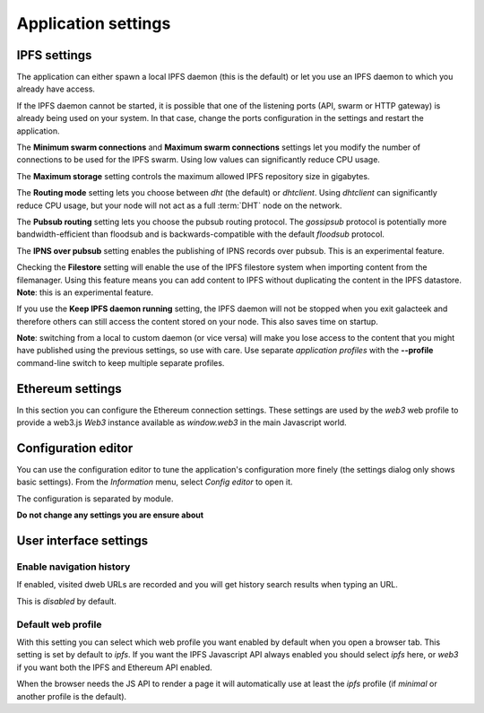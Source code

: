 
Application settings
====================

.. image:: ../../../../share/icons/settings.png
    :width: 64
    :height: 64

IPFS settings
-------------

The application can either spawn a local IPFS daemon (this is the default) or let
you use an IPFS daemon to which you already have access.

If the IPFS daemon cannot be started, it is possible that one of the listening
ports (API, swarm or HTTP gateway) is already being used on your system. In
that case, change the ports configuration in the settings and restart the
application.

The **Minimum swarm connections** and **Maximum swarm connections** settings
let you modify the number of connections to be used for the IPFS swarm.
Using low values can significantly reduce CPU usage.

The **Maximum storage** setting controls the maximum allowed IPFS repository
size in gigabytes.

The **Routing mode** setting lets you choose between *dht* (the default)
or *dhtclient*.  Using *dhtclient* can significantly reduce CPU usage, but
your node will not act as a full :term:`DHT` node on the network.

The **Pubsub routing** setting lets you choose the pubsub routing protocol.
The *gossipsub* protocol is potentially more bandwidth-efficient than
floodsub and is backwards-compatible with the default *floodsub* protocol.

The **IPNS over pubsub** setting enables the publishing of IPNS records
over pubsub. This is an experimental feature.

Checking the **Filestore** setting will enable the use of the
IPFS filestore system when importing content from the filemanager.
Using this feature means you can add content to IPFS without
duplicating the content in the IPFS datastore. **Note**: this
is an experimental feature.

If you use the **Keep IPFS daemon running** setting, the IPFS daemon
will not be stopped when you exit galacteek and therefore others
can still access the content stored on your node. This also saves
time on startup.

**Note**: switching from a local to custom daemon (or vice versa) will make you
lose access to the content that you might have published using the previous
settings, so use with care. Use separate *application profiles* with the
**--profile** command-line switch to keep multiple separate profiles.

Ethereum settings
-----------------

In this section you can configure the Ethereum connection settings.
These settings are used by the *web3* web profile to provide
a web3.js *Web3* instance available as *window.web3* in the main
Javascript world.

Configuration editor
--------------------

You can use the configuration editor to tune the application's
configuration more finely (the settings dialog only shows
basic settings). From the *Information* menu, select
*Config editor* to open it.

The configuration is separated by module.

**Do not change any settings you are ensure about**

User interface settings
-----------------------

Enable navigation history
^^^^^^^^^^^^^^^^^^^^^^^^^

If enabled, visited dweb URLs are recorded and you will get
history search results when typing an URL.

This is *disabled* by default.

Default web profile
^^^^^^^^^^^^^^^^^^^

With this setting you can select which web profile you want enabled
by default when you open a browser tab. This setting is set by
default to *ipfs*. If you want the IPFS Javascript API always
enabled you should select *ipfs* here, or *web3* if you want both
the IPFS and Ethereum API enabled.

When the browser needs the JS API to render a page it will
automatically use at least the *ipfs* profile (if *minimal* or
another profile is the default).
